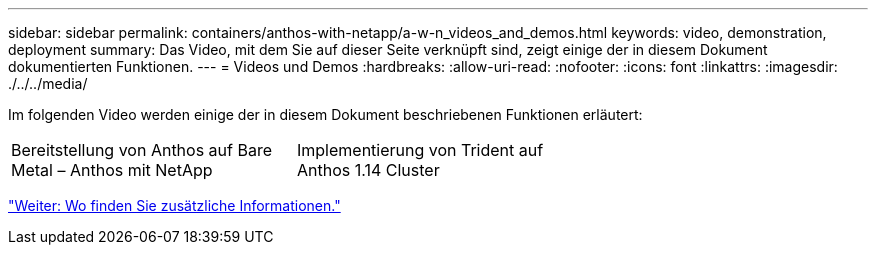 ---
sidebar: sidebar 
permalink: containers/anthos-with-netapp/a-w-n_videos_and_demos.html 
keywords: video, demonstration, deployment 
summary: Das Video, mit dem Sie auf dieser Seite verknüpft sind, zeigt einige der in diesem Dokument dokumentierten Funktionen. 
---
= Videos und Demos
:hardbreaks:
:allow-uri-read: 
:nofooter: 
:icons: font
:linkattrs: 
:imagesdir: ./../../media/


[role="lead"]
Im folgenden Video werden einige der in diesem Dokument beschriebenen Funktionen erläutert:

[cols="5a, 5a, 5a"]
|===


 a| 
Bereitstellung von Anthos auf Bare Metal – Anthos mit NetApp

 a| 
Implementierung von Trident auf Anthos 1.14 Cluster

 a| 

|===
link:a-w-n_additional_information.html["Weiter: Wo finden Sie zusätzliche Informationen."]

